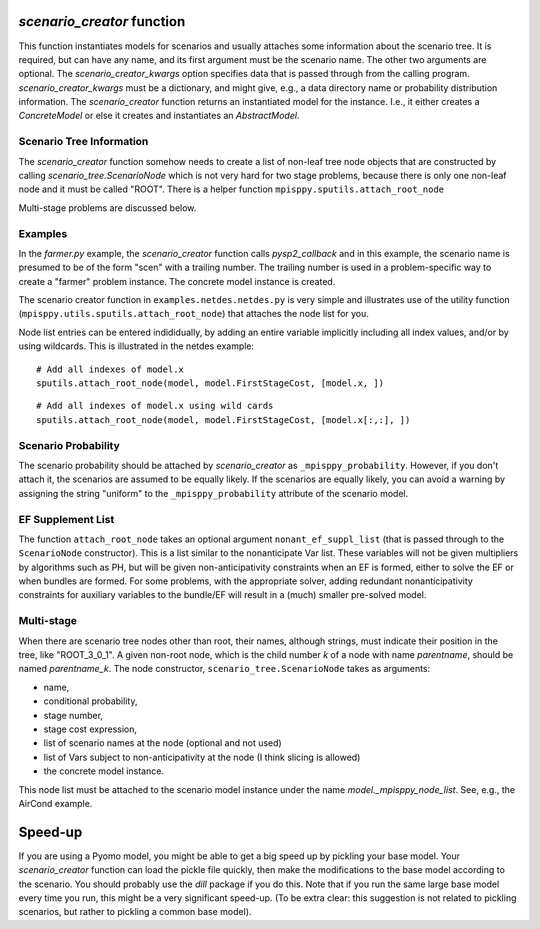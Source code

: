 .. _scenario_creator:

`scenario_creator` function
===========================

This function instantiates models for scenarios and usually attaches
some information about the scenario tree. It is required, but can have
any name, and its first argument must be the scenario name. The other
two arguments are optional. The `scenario_creator_kwargs` option specifies data that is
passed through from the calling program.
`scenario_creator_kwargs` must be a dictionary, and might give, e.g., a data
directory name or probability distribution information.  The
`scenario_creator` function returns an instantiated model for the
instance. I.e., it either creates a `ConcreteModel` or else it creates
and instantiates an `AbstractModel`.

Scenario Tree Information
-------------------------

The `scenario_creator` function somehow needs to create a list of
non-leaf tree node objects that are constructed by calling
`scenario_tree.ScenarioNode` which is not very hard for two stage
problems, because there is only one non-leaf node and it must be
called "ROOT". There is a helper function ``mpisppy.sputils.attach_root_node``

Multi-stage problems are discussed below.

Examples
--------

In the `farmer.py` example, the `scenario_creator` function calls
`pysp2_callback` and in this example, the scenario name is presumed to
be of the form "scen" with a trailing number. The trailing number is
used in a problem-specific way to create a "farmer" problem
instance. The concrete model instance is created.

The scenario creator
function in ``examples.netdes.netdes.py`` is very simple and
illustrates use of the utility function
(``mpisppy.utils.sputils.attach_root_node``) that attaches the node
list for you.

Node list entries can be entered indididually, by adding an entire
variable implicitly including all index values, and/or by using wildcards. This is
illustrated in the netdes example:

::
   
   # Add all indexes of model.x
   sputils.attach_root_node(model, model.FirstStageCost, [model.x, ])

::
   
   # Add all indexes of model.x using wild cards
   sputils.attach_root_node(model, model.FirstStageCost, [model.x[:,:], ])

Scenario Probability
--------------------

The scenario probability should be attached by `scenario_creator` as
``_mpisppy_probability``. However, if you don't attach it, the scenarios are
assumed to be equally likely. If the scenarios are equally likely, you
can avoid a warning by assigning the string "uniform" to the
``_mpisppy_probability`` attribute of the scenario model.

EF Supplement List
------------------

The function ``attach_root_node`` takes an optional argument ``nonant_ef_suppl_list`` (that is passed through to the ``ScenarioNode`` constructor). This is a list similar to the nonanticipate Var list. These variables will not be given
multipliers by algorithms such as PH, but will be given non-anticipativity
constraints when an EF is formed, either to solve the EF or when bundles are
formed. For some problems, with the appropriate solver, adding redundant nonanticipativity constraints
for auxiliary variables to the bundle/EF will result in a (much) smaller pre-solved model.

Multi-stage
-----------

When there are scenario tree nodes other than root, their names,
although strings, must indicate their position in the tree, 
like "ROOT_3_0_1". A given non-root node, which is the child number `k` of
a node with name `parentname`, should be named `parentname_k`.
The node constructor, ``scenario_tree.ScenarioNode`` takes as
arguments:

* name,
* conditional probability,
* stage number,
* stage cost expression,
* list of scenario names at the node (optional and not used)
* list of Vars subject to non-anticipativity at the node (I think slicing is allowed)
* the concrete model instance.

This node list must be attached to the scenario model instance under
the name `model._mpisppy_node_list`. See, e.g., the AirCond example.

Speed-up
========

If you are using a Pyomo model, you might be able to get a big speed
up by pickling your base model. Your `scenario_creator` function can
load the pickle file quickly, then make the modifications to the base
model according to the scenario. You should probably use the `dill`
package if you do this.  Note that if you run the same large base
model every time you run, this might be a very significant speed-up. (To be
extra clear: this suggestion is not related to pickling scenarios, but
rather to pickling a common base model).

